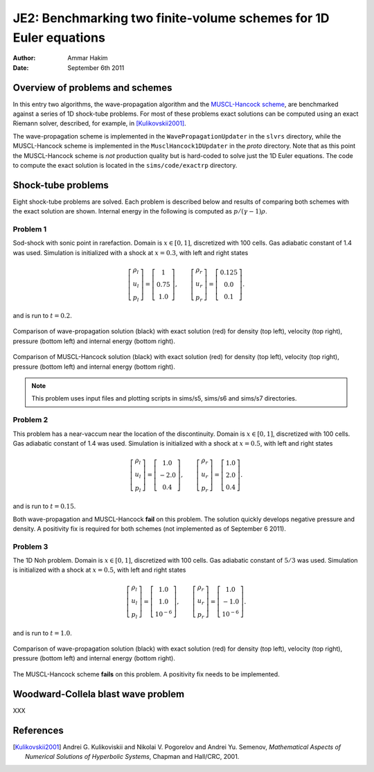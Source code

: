 JE2: Benchmarking two finite-volume schemes for 1D Euler equations
==================================================================

:Author: Ammar Hakim
:Date: September 6th 2011

Overview of problems and schemes
--------------------------------

In this entry two algorithms, the wave-propagation algorithm and the
`MUSCL-Hancock scheme <http://ammar-hakim.org/hancock-muscl.html>`_,
are benchmarked against a series of 1D shock-tube problems. For most
of these problems exact solutions can be computed using an exact
Riemann solver, described, for example, in [Kulikovskii2001]_.

The wave-propagation scheme is implemented in the
``WavePropagationUpdater`` in the ``slvrs`` directory, while the
MUSCL-Hancock scheme is implemented in the ``MusclHancock1DUpdater``
in the `proto` directory. Note that as this point the MUSCL-Hancock
scheme is *not* production quality but is hard-coded to solve just the
1D Euler equations. The code to compute the exact solution is located
in the ``sims/code/exactrp`` directory.

Shock-tube problems
-------------------

Eight shock-tube problems are solved. Each problem is described below
and results of comparing both schemes with the exact solution are
shown. Internal energy in the following is computed as
:math:`p/(\gamma-1)\rho`.

Problem 1
+++++++++

Sod-shock with sonic point in rarefaction. Domain is :math:`x \in
[0,1]`, discretized with 100 cells. Gas adiabatic constant of 1.4 was
used. Simulation is initialized with a shock at :math:`x=0.3`, with
left and right states

.. math::

  \left[
    \begin{matrix}
      \rho_l \\
      u_l \\
      p_l
    \end{matrix}
  \right]
  = 
  \left[
    \begin{matrix}
      1 \\
      0.75 \\
      1.0
    \end{matrix}
  \right],
  \qquad
  \left[
    \begin{matrix}
      \rho_r \\
      u_r \\
      p_r
    \end{matrix}
  \right]
  = 
  \left[
    \begin{matrix}
      0.125 \\
      0.0 \\
      0.1
    \end{matrix}
  \right].

and is run to :math:`t=0.2`.

.. figure:: s5-euler-shock-wave_exact_cmp.png
  :width: 100%
  :align: center

  Comparison of wave-propagation solution (black) with exact solution
  (red) for density (top left), velocity (top right), pressure (bottom
  left) and internal energy (bottom right).

.. figure:: s7-euler-shock-muscl_exact_cmp.png
  :width: 100%
  :align: center

  Comparison of MUSCL-Hancock solution (black) with exact solution
  (red) for density (top left), velocity (top right), pressure (bottom
  left) and internal energy (bottom right).

.. note::

  This problem uses input files and plotting scripts in sims/s5,
  sims/s6 and sims/s7 directories.

Problem 2
+++++++++

This problem has a near-vaccum near the location of the
discontinuity. Domain is :math:`x \in [0,1]`, discretized with 100
cells. Gas adiabatic constant of 1.4 was used. Simulation is
initialized with a shock at :math:`x=0.5`, with left and right states

.. math::

  \left[
    \begin{matrix}
      \rho_l \\
      u_l \\
      p_l
    \end{matrix}
  \right]
  = 
  \left[
    \begin{matrix}
      1.0 \\
      -2.0 \\
      0.4
    \end{matrix}
  \right],
  \qquad
  \left[
    \begin{matrix}
      \rho_r \\
      u_r \\
      p_r
    \end{matrix}
  \right]
  = 
  \left[
    \begin{matrix}
      1.0 \\
      2.0 \\
      0.4
    \end{matrix}
  \right].

and is run to :math:`t=0.15`.

Both wave-propagation and MUSCL-Hancock **fail** on this problem. The
solution quickly develops negative pressure and density. A positivity
fix is required for both schemes (not implemented as of September 6
2011).

Problem 3
+++++++++

The 1D Noh problem. Domain is :math:`x \in [0,1]`, discretized with
100 cells. Gas adiabatic constant of :math:`5/3` was used. Simulation
is initialized with a shock at :math:`x=0.5`, with left and right
states

.. math::

  \left[
    \begin{matrix}
      \rho_l \\
      u_l \\
      p_l
    \end{matrix}
  \right]
  = 
  \left[
    \begin{matrix}
      1.0 \\
      1.0 \\
      10^{-6}
    \end{matrix}
  \right],
  \qquad
  \left[
    \begin{matrix}
      \rho_r \\
      u_r \\
      p_r
    \end{matrix}
  \right]
  = 
  \left[
    \begin{matrix}
      1.0 \\
      -1.0 \\
      10^{-6}
    \end{matrix}
  \right].

and is run to :math:`t=1.0`.

.. figure:: s11-euler-shock-wave_exact_cmp.png
  :width: 100%
  :align: center

  Comparison of wave-propagation solution (black) with exact solution
  (red) for density (top left), velocity (top right), pressure (bottom
  left) and internal energy (bottom right).

The MUSCL-Hancock scheme **fails** on this problem. A positivity fix
needs to be implemented.

Woodward-Collela blast wave problem
-----------------------------------

XXX

References
----------

.. [Kulikovskii2001] Andrei G. Kulikoviskii and Nikolai V. Pogorelov
   and Andrei Yu. Semenov, *Mathematical Aspects of Numerical
   Solutions of Hyperbolic Systems*, Chapman and Hall/CRC, 2001.